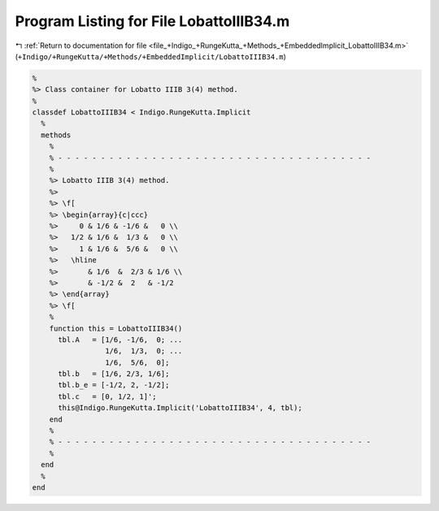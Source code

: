 
.. _program_listing_file_+Indigo_+RungeKutta_+Methods_+EmbeddedImplicit_LobattoIIIB34.m:

Program Listing for File LobattoIIIB34.m
========================================

|exhale_lsh| :ref:`Return to documentation for file <file_+Indigo_+RungeKutta_+Methods_+EmbeddedImplicit_LobattoIIIB34.m>` (``+Indigo/+RungeKutta/+Methods/+EmbeddedImplicit/LobattoIIIB34.m``)

.. |exhale_lsh| unicode:: U+021B0 .. UPWARDS ARROW WITH TIP LEFTWARDS

.. code-block:: MATLAB

   %
   %> Class container for Lobatto IIIB 3(4) method.
   %
   classdef LobattoIIIB34 < Indigo.RungeKutta.Implicit
     %
     methods
       %
       % - - - - - - - - - - - - - - - - - - - - - - - - - - - - - - - - - - - - -
       %
       %> Lobatto IIIB 3(4) method.
       %>
       %> \f[
       %> \begin{array}{c|ccc}
       %>     0 & 1/6 & -1/6 &   0 \\
       %>   1/2 & 1/6 &  1/3 &   0 \\
       %>     1 & 1/6 &  5/6 &   0 \\
       %>   \hline
       %>       & 1/6  &  2/3 & 1/6 \\
       %>       & -1/2 &  2   & -1/2
       %> \end{array}
       %> \f[
       %
       function this = LobattoIIIB34()
         tbl.A   = [1/6, -1/6,  0; ...
                    1/6,  1/3,  0; ...
                    1/6,  5/6,  0];
         tbl.b   = [1/6, 2/3, 1/6];
         tbl.b_e = [-1/2, 2, -1/2];
         tbl.c   = [0, 1/2, 1]';
         this@Indigo.RungeKutta.Implicit('LobattoIIIB34', 4, tbl);
       end
       %
       % - - - - - - - - - - - - - - - - - - - - - - - - - - - - - - - - - - - - -
       %
     end
     %
   end
